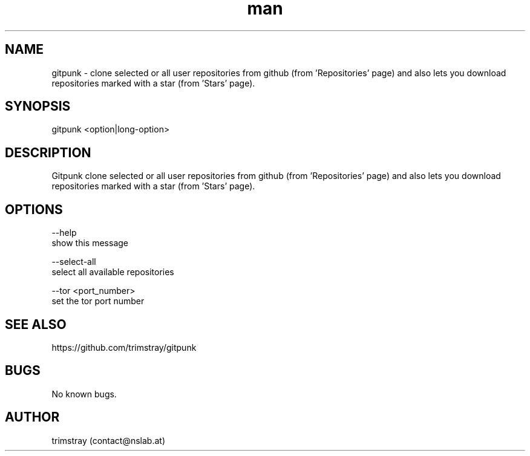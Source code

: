 .\" Manpage for gitpunk.
.\" Contact contact@nslab.at.
.TH man 8 "26.02.2018" "1.0.0" "gitpunk man page"
.SH NAME
gitpunk \- clone selected or all user repositories from github (from 'Repositories' page) and also lets you download repositories marked with a star (from 'Stars' page).
.SH SYNOPSIS
gitpunk <option|long-option>
.SH DESCRIPTION
Gitpunk clone selected or all user repositories from github (from 'Repositories' page) and also lets you download repositories marked with a star (from 'Stars' page).
.SH OPTIONS
--help
        show this message

--select-all
        select all available repositories

--tor <port_number>
        set the tor port number
.SH SEE ALSO
https://github.com/trimstray/gitpunk
.SH BUGS
No known bugs.
.SH AUTHOR
trimstray (contact@nslab.at)
